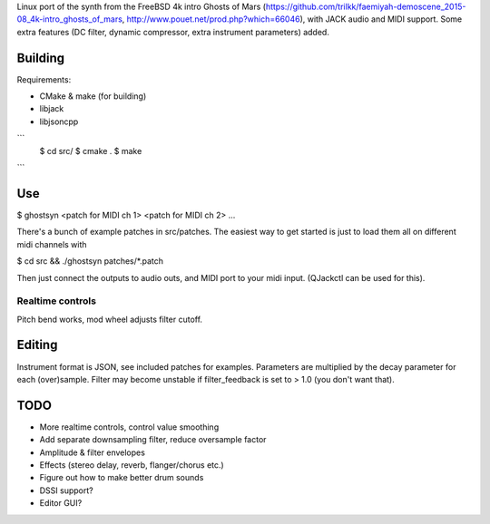 
Linux port of the synth from the FreeBSD 4k intro Ghosts of Mars
(https://github.com/trilkk/faemiyah-demoscene_2015-08_4k-intro_ghosts_of_mars,
http://www.pouet.net/prod.php?which=66046), with JACK audio and MIDI support.
Some extra features (DC filter, dynamic compressor, extra instrument parameters)
added.

Building
========

Requirements:

* CMake & make (for building)
* libjack
* libjsoncpp

```
 $ cd src/ 
 $ cmake .
 $ make
```
 
Use
===

$ ghostsyn <patch for MIDI ch 1> <patch for MIDI ch 2> ...

There's a bunch of example patches in src/patches. The easiest way to get
started is just to load them all on different midi channels with

$ cd src && ./ghostsyn patches/*.patch

Then just connect the outputs to audio outs, and MIDI port to your midi input.
(QJackctl can be used for this).

Realtime controls
-----------------

Pitch bend works, mod wheel adjusts filter cutoff.

Editing
=======

Instrument format is JSON, see included patches for examples. Parameters are
multiplied by the decay parameter for each (over)sample. Filter may become
unstable if filter_feedback is set to > 1.0 (you don't want that).

TODO
====

* More realtime controls, control value smoothing
* Add separate downsampling filter, reduce oversample factor
* Amplitude & filter envelopes
* Effects (stereo delay, reverb, flanger/chorus etc.)
* Figure out how to make better drum sounds
* DSSI support?    
* Editor GUI?
